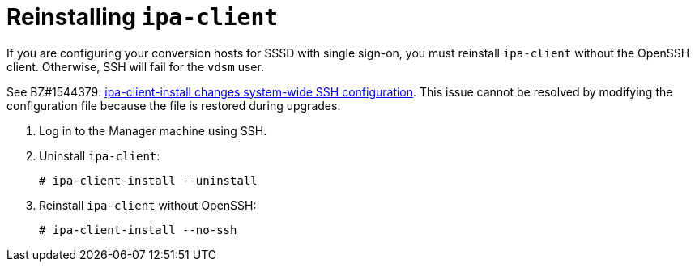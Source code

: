 // Module included in the following assemblies:
//
// assembly_Preparing_the_1_1_target_environment.adoc
[id="Reinstalling_ipa_client"]
= Reinstalling `ipa-client`

If you are configuring your conversion hosts for SSSD with single sign-on, you must reinstall `ipa-client` without the OpenSSH client. Otherwise, SSH will fail for the `vdsm` user.

See BZ#1544379: link:https://bugzilla.redhat.com/show_bug.cgi?id=1544379[ipa-client-install changes system-wide SSH configuration]. This issue cannot be resolved by modifying the configuration file because the file is restored during upgrades.

. Log in to the Manager machine using SSH.
. Uninstall `ipa-client`:
+
----
# ipa-client-install --uninstall
----

. Reinstall `ipa-client` without OpenSSH:
+
----
# ipa-client-install --no-ssh
----
